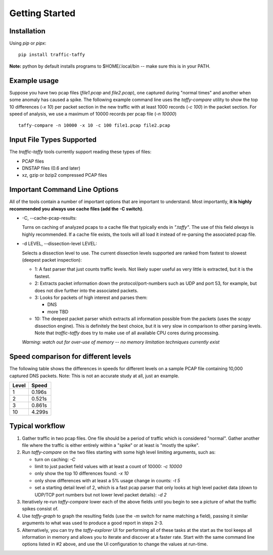 Getting Started
===============

Installation
------------

Using *pip* or *pipx*:

::

    pip install traffic-taffy

**Note:** python by default installs programs to $HOME/.local/bin --
make sure this is in your PATH.


Example usage
-------------

Suppose you have two pcap files (*file1.pcap* and *file2.pcap*), one
captured during "normal times" and another when some anomaly has
caused a spike.  The following example command line uses the
*taffy-compare* utility to show the top 10 differences (*-x 10*) per
packet section in the new traffic with at least 1000 records (*-c
100*) in the packet section.  For speed of analysis, we use a maximum
of 10000 records per pcap file (*-n 10000*)

::

   taffy-compare -n 10000 -x 10 -c 100 file1.pcap file2.pcap

Input File Types Supported
--------------------------

The *traffic-taffy* tools currently support reading these types of
files:

* PCAP files
* DNSTAP files (0.6 and later)
* xz, gzip or bzip2 compressed PCAP files

Important Command Line Options
------------------------------

All of the tools contain a number of important options that are
important to understand.  Most importantly, **it is highly recommended
you always use cache files (add the -C switch)**.

* -C, --cache-pcap-results:

  Turns on caching of analyzed pcaps to a cache file that typically
  ends in *".taffy"*.  The use of this field *always* is highly
  recommended.  If a cache file exists, the tools will all load it
  instead of re-parsing the associated pcap file.

* -d LEVEL, --dissection-level LEVEL:

  Selects a dissection level to use.  The current dissection levels
  supported are ranked from fastest to slowest (deepest packet
  inspection):

  * 1: A fast parser that just counts traffic levels.  Not likely super
    useful as very little is extracted, but it is the fastest.

  * 2: Extracts packet information down the protocol/port-numbers such
    as UDP and port 53, for example, but does not dive further into
    the associated packets.

  * 3: Looks for packets of high interest and parses them:

    - DNS
    - more TBD

  * 10: The deepest packet parser which extracts all information
    possible from the packets (uses the `scapy` dissection engine).
    This is definitely the best choice, but it is very slow in
    comparison to other parsing levels.  Note that `traffic-taffy`
    does try to make use of all available CPU cores during processing.

  *Warning: watch out for over-use of memory -- no memory limitation
  techniques currently exist*

Speed comparison for different levels
-------------------------------------

The following table shows the differences in speeds for different
levels on a sample PCAP file containing 10,000 captured DNS packets.
Note: This is not an accurate study at all, just an example.

=========== ============================
Level       Speed
=========== ============================
1           0.196s
2           0.521s
3           0.861s
10          4.299s
=========== ============================


Typical workflow
----------------

1. Gather traffic in two pcap files.  One file should be a period of
   traffic which is considered "normal".  Gather another file where
   the traffic is either entirely within a "spike" or at least is
   "mostly the spike".

2. Run `taffy-compare` on the two files starting with some high level
   limiting arguments, such as:

   * turn on caching: *-C*
   * limit to just packet field values with at least a count of 10000:
     *-c 10000*
   * only show the top 10 differences found: *-x 10*
   * only show differences with at least a 5% usage change in counts:
     *-t 5*
   * set a starting detail level of 2, which is a fast pcap parser
     that only looks at high level packet data (down to UDP/TCP port
     numbers but not lower level packet details): *-d 2*

3. Iteratively re-run `taffy-compare` lower each of the above fields
   until you begin to see a picture of what the traffic spikes consist
   of.

4. Use `taffy-graph` to graph the resulting fields (use the *-m*
   switch for name matching a field), passing it similar arguments to
   what was used to produce a good report in steps 2-3.

5. Alternatively, you can try the `taffy-explorer` UI for performing
   all of these tasks at the start as the tool keeps all information
   in memory and allows you to iterate and discover at a faster rate.
   Start with the same command line options listed in #2 above, and
   use the UI configuration to change the values at run-time.
